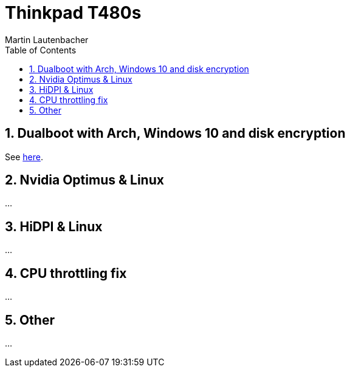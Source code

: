 Thinkpad T480s
==============
Martin Lautenbacher
:toc:
:icons:
:numbered:
:Revision:
//:website:
//:reproducible:
//:source-highlighter: rouge
//:source-highlighter: coderay
//:listing-caption: Listing


Dualboot with Arch, Windows 10 and disk encryption
--------------------------------------------------

See link:dualboot.asciidoc[here].


Nvidia Optimus & Linux
----------------------

...


HiDPI & Linux
-------------

...

CPU throttling fix
------------------

...

Other
-----

...
